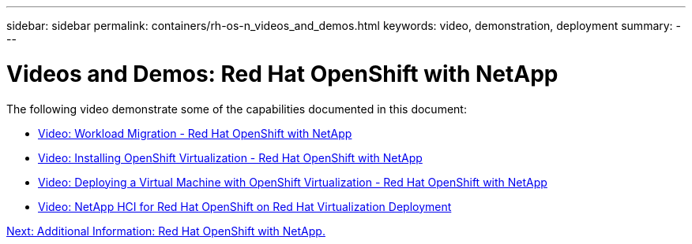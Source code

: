 ---
sidebar: sidebar
permalink: containers/rh-os-n_videos_and_demos.html
keywords: video, demonstration, deployment
summary:
---

= Videos and Demos: Red Hat OpenShift with NetApp
:hardbreaks:
:nofooter:
:icons: font
:linkattrs:
:imagesdir: ./../media/

//
// This file was created with NDAC Version 0.9 (June 4, 2020)
//
// 2020-06-25 14:31:33.664333
//

The following video demonstrate some of the capabilities documented in this document:

* link:rh-os-n_videos_workload_migration_manual.html[Video: Workload Migration - Red Hat OpenShift with NetApp]

* link:rh-os-n_videos_openshift_virt_install.html[Video: Installing OpenShift Virtualization - Red Hat OpenShift with NetApp]

* link:rh-os-n_videos_openshift_virt_vm_deploy.html[Video: Deploying a Virtual Machine with OpenShift Virtualization - Red Hat OpenShift with NetApp]

* link:rh-os-n_videos_RHV_deployment.html[Video: NetApp HCI for Red Hat OpenShift on Red Hat Virtualization Deployment]


link:rh-os-n_additional_information.html[Next: Additional Information: Red Hat OpenShift with NetApp.]

